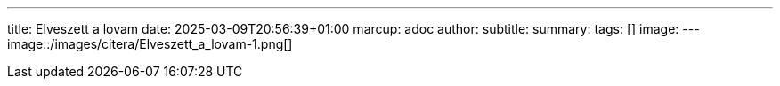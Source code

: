 ---
title: Elveszett a lovam
date: 2025-03-09T20:56:39+01:00
marcup: adoc
author:
subtitle:
summary: 
tags: []
image:
---
image::/images/citera/Elveszett_a_lovam-1.png[]
